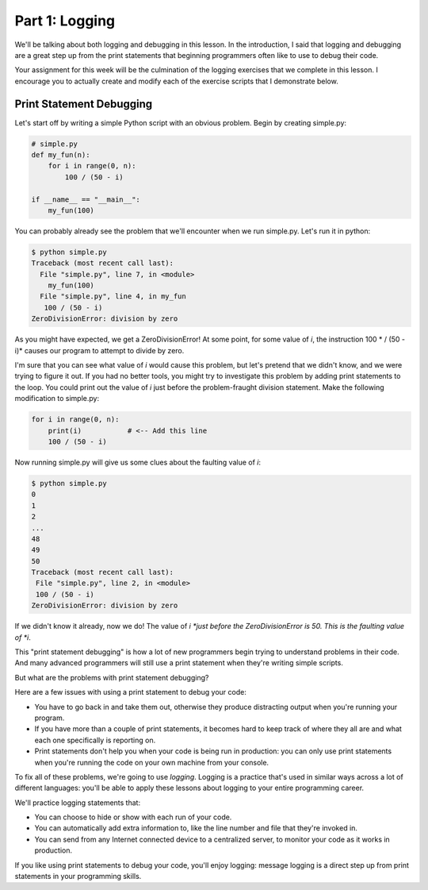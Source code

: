 ###############
Part 1: Logging
###############

We'll be talking about both logging and debugging in this lesson. In the
introduction, I said that logging and debugging are a great step up from
the print statements that beginning programmers often like to use to
debug their code.

Your assignment for this week will be the culmination of the logging
exercises that we complete in this lesson. I encourage you to actually
create and modify each of the exercise scripts that I demonstrate below.

Print Statement Debugging
-------------------------

Let's start off by writing a simple Python script with an obvious
problem. Begin by creating simple.py:

.. code:: Python

    # simple.py
    def my_fun(n):
        for i in range(0, n):
            100 / (50 - i)

    if __name__ == "__main__":
        my_fun(100)

You can probably already see the problem that we'll encounter when we
run simple.py. Let's run it in python:

.. code:: Python

    $ python simple.py
    Traceback (most recent call last):
      File "simple.py", line 7, in <module>
        my_fun(100)
      File "simple.py", line 4, in my_fun
       100 / (50 - i)
    ZeroDivisionError: division by zero

As you might have expected, we get a ZeroDivisionError! At some point,
for some value of *i*, the instruction 100 * / (50 - i)* causes our
program to attempt to divide by zero.

I'm sure that you can see what value of *i* would cause this problem,
but let's pretend that we didn't know, and we were trying to figure it
out. If you had no better tools, you might try to investigate this
problem by adding print statements to the loop. You could print out the
value of *i* just before the problem-fraught division statement. Make
the following modification to simple.py:

.. code:: Python

    for i in range(0, n):
        print(i)           # <-- Add this line
        100 / (50 - i)


Now running simple.py will give us some clues about the faulting
value of \ *i*:

.. code:: Python

    $ python simple.py
    0
    1
    2
    ...
    48
    49
    50
    Traceback (most recent call last):
     File "simple.py", line 2, in <module>
     100 / (50 - i)
    ZeroDivisionError: division by zero

If we didn't know it already, now we do! The value
of \ *i *\ just before the ZeroDivisionError is 50. This is the faulting
value of \ *i*.

This "print statement debugging" is how a lot of new programmers begin
trying to understand problems in their code. And many advanced
programmers will still use a print statement when they're writing simple
scripts.

But what are the problems with print statement debugging?

Here are a few issues with using a print statement to debug your code:

-  You have to go back in and take them out, otherwise they produce
   distracting output when you're running your program.
-  If you have more than a couple of print statements, it becomes hard
   to keep track of where they all are and what each one specifically is
   reporting on.
-  Print statements don't help you when your code is being run in
   production: you can only use print statements when you're running the
   code on your own machine from your console.

To fix all of these problems, we're going to use \ *logging*. Logging is
a practice that's used in similar ways across a lot of different
languages: you'll be able to apply these lessons about logging to your
entire programming career.

We'll practice logging statements that:

-  You can choose to hide or show with each run of your code.
-  You can automatically add extra information to, like the line number
   and file that they're invoked in.
-  You can send from any Internet connected device to a centralized
   server, to monitor your code as it works in production.

If you like using print statements to debug your code, you'll enjoy
logging: message logging is a direct step up from print statements in
your programming skills.
